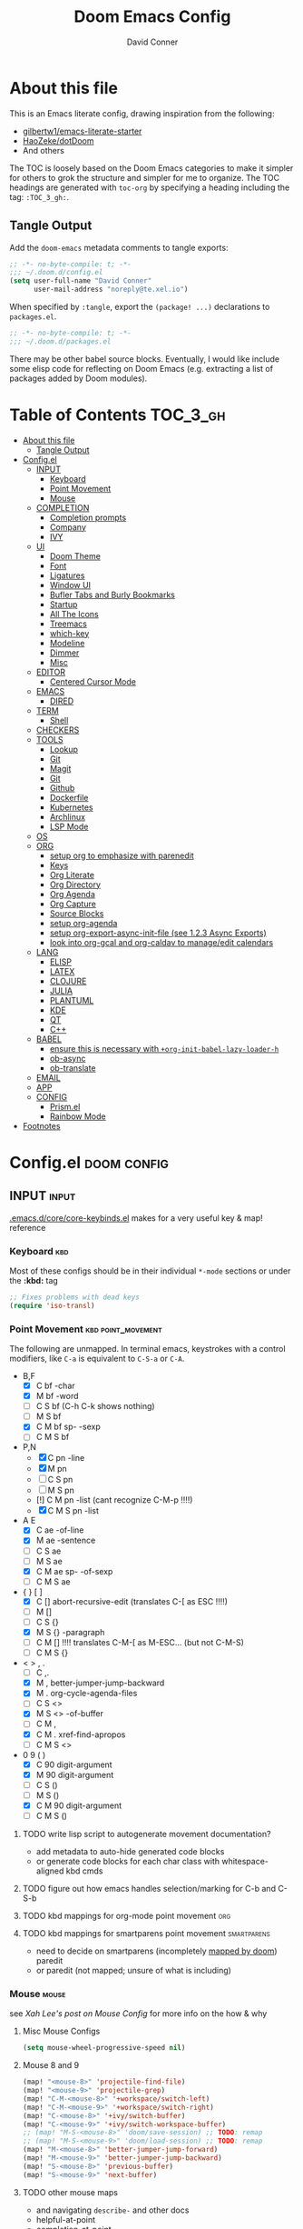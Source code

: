 #+TITLE: Doom Emacs Config
#+AUTHOR: David Conner
#+DESCRIPTION: Inspired by the personal Doom Emacs config of DT, HaoZeke and others
#+PROPERTY: header-args :tangle ./config.el
#+STARTUP: showeverything
#+OPTIONS: toc:nil

* About this file

This is an Emacs literate config, drawing inspiration from the following:

+ [[https://github.com/gilbertw1/emacs-literate-starter/][gilbertw1/emacs-literate-starter]]
+ [[https://github.com/HaoZeke/dotDoom][HaoZeke/dotDoom]]
+ And others

The TOC is loosely based on the Doom Emacs categories to make it simpler for
others to grok the structure and simpler for me to organize. The TOC headings
are generated with =toc-org= by specifying a heading including the tag:
=:TOC_3_gh:=.

** Tangle Output

Add the ~doom-emacs~ metadata comments to tangle exports:

#+BEGIN_SRC emacs-lisp
;; -*- no-byte-compile: t; -*-
;;; ~/.doom.d/config.el
(setq user-full-name "David Conner"
      user-mail-address "noreply@te.xel.io")
#+END_SRC

When specified by =:tangle=, export the =(package! ...)= declarations to =packages.el=.

#+BEGIN_SRC emacs-lisp :tangle ./packages.el
;; -*- no-byte-compile: t; -*-
;;; ~/.doom.d/packages.el
#+END_SRC

There may be other babel source blocks. Eventually, I would like include some
elisp code for reflecting on Doom Emacs (e.g. extracting a list of packages
added by Doom modules).

* Table of Contents :TOC_3_gh:
- [[#about-this-file][About this file]]
  - [[#tangle-output][Tangle Output]]
- [[#configel][Config.el]]
  - [[#input][INPUT]]
    - [[#keyboard][Keyboard]]
    - [[#point-movement][Point Movement]]
    - [[#mouse][Mouse]]
  - [[#completion][COMPLETION]]
    - [[#completion-prompts][Completion prompts]]
    - [[#company][Company]]
    - [[#ivy][IVY]]
  - [[#ui][UI]]
    - [[#doom-theme][Doom Theme]]
    - [[#font][Font]]
    - [[#ligatures][Ligatures]]
    - [[#window-ui][Window UI]]
    - [[#bufler-tabs-and-burly-bookmarks][Bufler Tabs and Burly Bookmarks]]
    - [[#startup][Startup]]
    - [[#all-the-icons][All The Icons]]
    - [[#treemacs][Treemacs]]
    - [[#which-key][which-key]]
    - [[#modeline][Modeline]]
    - [[#dimmer][Dimmer]]
    - [[#misc][Misc]]
  - [[#editor][EDITOR]]
    - [[#centered-cursor-mode][Centered Cursor Mode]]
  - [[#emacs][EMACS]]
    - [[#dired][DIRED]]
  - [[#term][TERM]]
    - [[#shell][Shell]]
  - [[#checkers][CHECKERS]]
  - [[#tools][TOOLS]]
    - [[#lookup][Lookup]]
    - [[#git][Git]]
    - [[#magit][Magit]]
    - [[#git-1][Git]]
    - [[#github][Github]]
    - [[#dockerfile][Dockerfile]]
    - [[#kubernetes][Kubernetes]]
    - [[#archlinux][Archlinux]]
    - [[#lsp-mode][LSP Mode]]
  - [[#os][OS]]
  - [[#org][ORG]]
    - [[#setup-org-to-emphasize-with-parenedit][setup org to emphasize with parenedit]]
    - [[#keys][Keys]]
    - [[#org-literate][Org Literate]]
    - [[#org-directory][Org Directory]]
    - [[#org-agenda][Org Agenda]]
    - [[#org-capture][Org Capture]]
    - [[#source-blocks][Source Blocks]]
    - [[#setup-org-agenda][setup org-agenda]]
    - [[#setup-org-export-async-init-file-see-123-async-exports][setup org-export-async-init-file (see 1.2.3 Async Exports)]]
    - [[#look-into-org-gcal-and-org-caldav-to-manageedit-calendars][look into org-gcal and org-caldav to manage/edit calendars]]
  - [[#lang][LANG]]
    - [[#elisp][ELISP]]
    - [[#latex][LATEX]]
    - [[#clojure][CLOJURE]]
    - [[#julia][JULIA]]
    - [[#plantuml][PLANTUML]]
    - [[#kde][KDE]]
    - [[#qt][QT]]
    - [[#c][C++]]
  - [[#babel][BABEL]]
    - [[#ensure-this-is-necessary-with-org-init-babel-lazy-loader-h][ensure this is necessary with =+org-init-babel-lazy-loader-h=]]
    - [[#ob-async][ob-async]]
    - [[#ob-translate][ob-translate]]
  - [[#email][EMAIL]]
  - [[#app][APP]]
  - [[#config][CONFIG]]
    - [[#prismel][Prism.el]]
    - [[#rainbow-mode][Rainbow Mode]]
- [[#footnotes][Footnotes]]

* Config.el :doom:config:

:PROPERTIES:
:VISIBILITY: children
:END:

** INPUT :input:

[[file:~/.emacs.d/core/core-keybinds.el][.emacs.d/core/core-keybinds.el]] makes for a very useful key & map! reference

*** Keyboard :kbd:

Most of these configs should be in their individual ~*-mode~ sections or under the *:kbd:* tag

#+begin_src emacs-lisp
;; Fixes problems with dead keys
(require 'iso-transl)
#+end_src

*** Point Movement :kbd:point_movement:

The following are unmapped. In terminal emacs, keystrokes with a control
modifiers, like =C-a= is equivalent to =C-S-a= or =C-A=.

+ B,F
  + [X] C     bf -char
  + [X]   M   bf -word
  + [-] C   S bf (C-h C-k shows nothing)
  + [-]   M S bf
  + [X] C M   bf sp- -sexp
  + [-] C M S bf
+ P,N
  + [X] C     pn -line
  + [X]   M   pn
  + [-] C   S pn
  + [-]   M S pn
  + [!] C M   pn -list (cant recognize C-M-p !!!!)
  + [X] C M S pn -list
+ A E
  + [X] C     ae -of-line
  + [X]   M   ae -sentence
  + [-] C   S ae
  + [-]   M S ae
  + [X] C M   ae sp- -of-sexp
  + [-] C M S ae
+ { } [ ]
  + [X] C     [] abort-recursive-edit (translates C-[ as ESC !!!!)
  + [ ]   M   []
  + [ ] C   S {}
  + [X]   M S {} -paragraph
  + [ ] C M   [] !!!! translates C-M-[ as M-ESC... (but not C-M-S)
  + [ ] C M S {}
+ < > , .
  + [ ] C     ,.
  + [X]   M   ,  better-jumper-jump-backward
  + [X]   M    . org-cycle-agenda-files
  + [ ] C   S <>
  + [X]   M S <> -of-buffer
  + [ ] C M   ,
  + [X] C M    . xref-find-apropos
  + [ ] C M S <>
+ 0 9 ( )
  + [X] C     90 digit-argument
  + [X]   M   90 digit-argument
  + [ ] C   S ()
  + [ ]   M S ()
  + [X] C M   90 digit-argument
  + [ ] C M S ()

**** TODO write lisp script to autogenerate movement documentation?
+ add metadata to auto-hide generated code blocks
+ or generate code blocks for each char class with whitespace-aligned kbd cmds
**** TODO figure out how emacs handles selection/marking for C-b and C-S-b
**** TODO kbd mappings for org-mode point movement :org:
**** TODO kbd mappings for smartparens point movement :smartparens:
+ need to decide on smartparens (incompletely [[file:~/.emacs.d/modules/config/default/config.el::when (featurep! +smartparens][mapped by doom]]) paredit
+ or paredit (not mapped; unsure of what is including)

*** Mouse :mouse:

see [[ergoemacs.org/emacs/emacs_mouse_wheel_config.html][Xah Lee's post on Mouse Config]] for more info on the how & why

**** Misc Mouse Configs

#+begin_src emacs-lisp
(setq mouse-wheel-progressive-speed nil)
#+end_src

**** Mouse 8 and 9
:PROPERTIES:
:ID:       692e65d2-2cd3-4564-bd75-26dcc2b84251
:END:

#+begin_src emacs-lisp
(map! "<mouse-8>" 'projectile-find-file)
(map! "<mouse-9>" 'projectile-grep)
(map! "C-M-<mouse-8>" '+workspace/switch-left)
(map! "C-M-<mouse-9>" '+workspace/switch-right)
(map! "C-<mouse-8>" '+ivy/switch-buffer)
(map! "C-<mouse-9>" '+ivy/switch-workspace-buffer)
;; (map! "M-S-<mouse-8>" 'doom/save-session) ;; TODO: remap
;; (map! "M-S-<mouse-9>" 'doom/load-session) ;; TODO: remap
(map! "M-<mouse-8>" 'better-jumper-jump-forward)
(map! "M-<mouse-9>" 'better-jumper-jump-backward)
(map! "S-<mouse-8>" 'previous-buffer)
(map! "S-<mouse-9>" 'next-buffer)
#+end_src


**** TODO other mouse maps
+ and navigating =describe-= and other docs
+ helpful-at-point
+ completion-at-point
+ highlight-symbol-at-point
+ counsel-dash-at-point

**** TODO config better functionality for =mwheelscroll=
+ signature =(mwheel-scroll EVENT &optional ARG)= defined in ~emacs/28/lisp/mwheel.el~
+ =mouse-wheel-scroll-amount-horizontal= parameterizes the event

**** TODO configure more functionality for the mouse :mouse:keys:
+ [ ] navigate to function at point
+ [ ] describe function at point
+ [ ] ~(kbd "<mouse-4>")~ linux mouse wheel scroll up
+ [ ] ~(kbd "<mouse-5>")~ linux mouse wheel scroll down
+ =<fringe>= and =<modeline>=

** COMPLETION :completion:

*** Completion prompts

**** TODO (luca) Prescient + selectrum + consult + marginalia + embark

*** Company :company:

**** TODO check luca: delay/prefix, disable tab? and yasnippets in company

*** IVY :ivy:

**** HOLD configure views to use with ~ivy-switch-view~ (or just use bufler?)



** UI :uiux:

*** Doom Theme

#+begin_src emacs-lisp
(setq doom-theme 'doom-one)

;; (setq doom-theme 'doom-acario-dark
;;   doom-acario-dark-brighter-comments nil
;;   doom-acario-dark-brighter-modeline t
;;   doom-acario-dark-comment-bg nil
;;   doom-acario-dark-padded-modeline 4)
#+end_src

*** Font

#+begin_src emacs-lisp
(set-frame-font "Source Code Pro 12" nil t)
#+end_src

+ config =doom-font= and =doom-variable-pitch-font=
+ config =ivy-posframe-font=

*** Ligatures

Disable extra ligatures in a few modes [fn:luca_doom]

#+BEGIN_SRC emacs-lisp
(setq +ligatures-extras-in-modes
      '(not special-mode comint-mode eshell-mode term-mode vterm-mode python-mode))
#+END_SRC

**** TODO configure [[org:/home/dc/.emacs.d/modules/ui/ligatures/README.org][+ligatures]] module

*** Window UI

Dividers are too thin to grab if only 1px

#+begin_src emacs-lisp
(setq window-divider-default-right-width 1)
(setq window-divider-default-bottom-width 1)
#+end_src

**** TODO automatically balance window widths?
**** TODO setup startup windows (luca)

*** Bufler Tabs and Burly Bookmarks

[[https://github.com/alphapapa/bufler.el][Bufler]] uses emacs-27 tabs

#+begin_src emacs-lisp :tangle ./packages.el
(package! bufler)
(package! burly)
#+end_src

#+begin_src emacs-lisp
(use-package! bufler
  :config (map! ;(:after ...?)
           :map ctl-x-map
           :desc "Bufler List" "C-b" #'bufler-list))
(use-package! burly)

(add-hook 'doom-init-ui-hook
          (lambda () (global-tab-line-mode +1)
            (bufler-mode +1)
            (bufler-tabs-mode +1)))
#+end_src

**** TODO Misc bufler config [/]
+ [ ] bufler/tab-bar-mode display disappears (caused by save-desktop/autoloads)
+ [ ] map =C-c o t= or something for tab-line-mode
+ [ ] remap vterm hotkeys
+ [ ] Configure =bufler-face-prefix= & set =prism faces=

**** TODO configure [[https://github.com/alphapapa/bufler.el#group-types][bufler groups]]
+ tabs for additional/multiple projectile projects?
+ also configure =buffler-mode= and =buffler=

**** TODO remove bufler tabs from the wrong places [0/2]
+ [ ] child-frames
+ [ ] popup buffers

**** TODO Misc Burly config
+ Burly (bookmarks to tab groups and window configs)
+ add burly to doom startup screen


*** Startup

**** TODO write script to generate all 64 hexagrams in SVG for random Doom startup

*** All The Icons

#+begin_src emacs-lisp :tangle ./packages.el
(package! all-the-icons-dired)
#+end_src

**** TODO (configure) All the icons
+ [ ] treemacs-all-the-icons
+ [ ] [[https://github.com/seagle0128/all-the-icons-ivy-rich][all-the-icons-ivy-rich]] (doom ivy includes ivy-rich)

*** Treemacs

Set a default width for treemacs & disable filewatch unless needed

#+begin_src emacs-lisp
(after! treemacs
  (setq treemacs-width 24)
  (treemacs-filewatch-mode -1))
#+end_src

Key bindings ([[https://github.com/sei40kr/spacemacs.d/blob/master/treemacs-custom.el][treemacs example in spacemacs]])

#+begin_src emacs-lisp
(map! :map treemacs-mode-map :after treemacs
      (:prefix "o" :desc "Tags" "t" 'treemacs-toggle-node-prefer-tag-visit))
#+end_src

It is possible to make the Treemacs window
draggable by default with ~(setq treemacs--width-is-locked nil)~ on startup,
which i finally figured out (immediately before finally discovering
~(balance-windows)~ which maximizes the treemacs width if it's not fixed.....)

*** which-key

shorten the delay (from luca)

#+BEGIN_SRC emacs-lisp
(after! which-key
    (setq which-key-idle-delay 0.5))
#+END_SRC

*** Modeline

**** TODO configure modeline (refer to HaoZeke, luca and others)
**** TODO check out [[https://github.com/hlissner/doom-emacs-private/blob/master/lisp/modeline.el][Hlissner's modeline]] for customization ideas
**** TODO figure out error (if consistent) ~Error during redisplay: (eval (doom-modeline-segment--workspace-name)) signaled (invalid-function ((&plist :name :path) workspace))~

*** Dimmer

#+begin_src emacs-lisp :tangle ./packages.el
(package! dimmer)
#+end_src

#+begin_src emacs-lisp
(use-package! dimmer
  :config (setq dimmer-adjustment-mode :background
                dimmer-fraction 0.4)

  (dimmer-configure-company-box)
  (dimmer-configure-magit)
  (dimmer-configure-org)
  (dimmer-configure-hydra)
  (dimmer-configure-which-key)
  (dimmer-configure-posframe))
#+end_src

*** Misc

This determines the style of line numbers. For relative line numbers, set this
to `relative'.

#+begin_src emacs-lisp
(setq display-line-numbers-type nil)
#+end_src

**** TODO configure nav-flash (like in spacemacs)

** EDITOR :editor:

**** TODO consider auto-save-default

*** Centered Cursor Mode

#+begin_src emacs-lisp :tangle ./packages.el
(package! centered-cursor-mode)
#+end_src

#+begin_src emacs-lisp
(use-package! centered-cursor-mode ;: defer t
  :config (map! :leader :desc "Toggle Centered Cursor"
                "t-" (λ! () (interactive) (centered-cursor-mode 'toggle))))
#+end_src

** EMACS :emacs:

*** DIRED :dired:

Remove `.` and `..` from list of omitted file patterns (so i can always run
commands on the directory). Also `M-!` will run commands on the dir without
parameterizing a subdir.

#+begin_src emacs-lisp
(setq dired-omit-files "^.DS_Store\\'\\|^.project\\(?:ile\\)?\\'\\|^.\\(svn\\|git\\)\\'\\|^.ccls-cache\\'\\|\\(?:\\.js\\)?\\.meta\\'\\|\\.\\(?:elc\\|o\\|pyo\\|swp\\|class\\)\\'")
#+end_src

**** TODO configure [[https://github.com/xahlee/xah-dired][Xah Dired]] package & keys
+ full of helpers for working with images in dired.
+ need to check Xah's init files for hotkeys

** TERM :term:

*** Shell

**** Explicit Shell

This fixes an issue i'm having where ~/bin/fish~ is the default shell no matter
how i've configured things with ~chsh~. This was done by Garuda/Arch either
before or after the doom/emacs install.

#+begin_src emacs-lisp
(setq explicit-shell-file-name "/bin/zsh")
#+end_src

**** TODO check luca shell configs


** CHECKERS :checkers:

** TOOLS :tools:

*** Lookup :lookup:

**** TODO configure docsets for =counsel-dash=
+ [ ] find path to zeal docs
**** TODO configure =+dictionary= flag
**** TODO configure =+docset= flag functionality
***** [ ] clojure docsets
***** [ ] julia docsets
***** [ ] c++ docsets

*** Git

From Doom Modules:
+ magit-gh-pulls
+ magit-gitflow
+ magit-todos
+ magit-popup
+ git-gutter
+ git-gitter-fringe

#+begin_src

#+end_src

*** Magit
+ [ ] *magit-forge*
+ [ ] magit-delta
+ [ ] magit-org-todos
+ [ ] forge (also integrates with magit)
+ [ ] orgit (org links to magit buffers)
+ [ ] orgit-forge

**** TODO: configure =magit-repository-directories=
+ see =hlissner= config & others

*** Git
+ [ ] *[[https://github.com/10sr/git-walktree-el][git-walktree]]*
+ [ ] *git-blamed*
+ [ ] *git-messenger* (check performance)
+ [ ] *git-timemachine*
+ [ ] gitolite-clone
+ [ ] borg (assimilate emacs packages as git submodules)

*** Github
+ [ ] github-explorer
+ [ ] *github-pullrequest*
+ [ ] *github-stars*
+ [ ] *github-search*
+ [ ] *magithub*
+ [ ] *org2issue*
+ [ ] *treemacs-magit*

*** Dockerfile

so the ~## -*- docker-image-name: "image-name" -*-~ directive works with
~dockerfile-mode~

#+begin_src emacs-lisp
(put 'dockerfile-image-name 'safe-local-variable #'stringp)
#+end_src

*** Kubernetes

**** TODO setup kubernetes.el :doom:devops:packages:
**** TODO evaluate ~kubectl~ package :doom:devops:packages:

*** Archlinux

**** PKGBUILD Mode

#+BEGIN_SRC emacs-lisp :tangle ./packages.el
(package! pkgbuild-mode
  :recipe (:host github :repo "juergenhoetzel/pkgbuild-mode"))
#+END_SRC

***** TODO: use-package! for pkgbuild-mode

*** LSP Mode

**** TODO work out lsp/eldoc interactions

** OS :os:

** ORG :org:

*** TODO setup org to emphasize with parenedit

*** Keys :kbdmaps:

**** TODO remap =C-c i w */_=+~= to wrap with sp-wrap-parens (need to def function?) =from HaoZeke=

#+begin_src emacs-lisp
;; (after! org
;;   (map!

;;    ))
#+end_src

**** TODO remap ~org-forward-heading-same-level~
+ ~C-c C-b~ maps to ~org-backward-heading-same-level~
+ ~C-c C-f~ conflicts with code folding (which does nothing in org/babel)

*** Org Literate

prevent over-eager dotfiles recompilation =from HaoZeke=

#+BEGIN_SRC emacs-lisp
(after! org
  (remove-hook 'after-save-hook #'+literate|recompile-maybe))
#+END_SRC

*** Org Directory

#+begin_src emacs-lisp
(setq org-directory "/data/org")
#+end_src

*** Org Agenda

#+begin_src emacs-lisp
(after! org
  (setq org-log-done 'time
        org-support-shift-select t
        ;;org-agenda-files (concat (file-name-as-directory org-directory) "agenda.org")
        ;; TODO include content from Adam James
        ))
#+end_src

*** Org Capture

**** TODO luca capture templates (thoughts for day)

*** Source Blocks

Don't indent content in source blocks

#+begin_src emacs-lisp
(setq org-edit-src-content-indentation 0)
#+end_src

*** TODO setup org-agenda :doom:agenda:
+ [X] setup ~org-agenda-files~
*** TODO setup org-export-async-init-file (see [[https://dotdoom.rgoswami.me/config.html][1.2.3 Async Exports]])
*** TODO look into [[https://github.com/myuhe/org-gcal.el][org-gcal]] and [[https://github.com/dengste/org-caldav][org-caldav]] to manage/edit calendars
+ Also, refer to [[https://tasshin.com/blog/implementing-a-second-brain-in-emacs-and-org-mode/][org mode as 2nd brain]]

** LANG :lang:

*** ELISP :elisp:

**** TODO configure eldoc
**** TODO configure parenedit

*** LATEX :latex:

(From Hsin Haoyu) Apparently, [[https://mirror.aarnet.edu.au/pub/CTAN/systems/knuth/dist/tex/tex.web][the TeX source code]] was written in Pascal/TeX was
literate programming code written by Knuth in Pascal/TeX.

*** CLOJURE :clojure:

#+begin_src emacs-lisp :tangle ./packages.el
(package! zprint-mode)
#+end_src


#+begin_src emacs-lisp
(add-hook 'clojure-mode-hook 'zprint-mode)
(add-hook 'clojurescript-mode-hook 'zprint-mode)

(setq org-babel-clojure-backend 'cider)
#+end_src

**** LSP :lsp:
***** TODO follow [[https://emacs-lsp.github.io/lsp-mode/tutorials/clojure-guide/][this guide]]
**** TODO aggressive indent (luca)
**** TODO smartparens/lispyparens (luca)

**** TODO explore packages: [0/5]
+ [ ] cider-eval-sexp-fu
+ [ ] [[https://github.com/plexus/walkclj][walkclj]]
+ [ ] 4clojure
+ [ ] [[https://github.com/didibus/anakondo][anakondo]] (or flycheck/make clj-kondo)
+ [ ] ivy-clojuredocs
  - just pick a key for docs...
  - =C-c s c= (apropos à +lookup)

*** JULIA :julia:

Requires using a =:session= variable to track the results/evaluations of blocks

#+begin_src emacs-lisp :tangle ./packages.el
(package! julia-vterm)
(package! ob-julia-vterm)
#+end_src

#+begin_src emacs-lisp
;; TODO: (after! org & julia-vterm?
;;;         ...)
;; (after! org-babel ... )
;; (org-babel-make-language-alias "julia" "julia-vterm")
#+end_src

#+RESULTS:

**** TODO configure julia (and decide on eglot) [1/2]
+ [X] decide on [[https://github.com/shg/ob-julia-vterm.el][ob-julia-vterm]] or [[https://github.com/frederic-santos/ob-ess-julia][ob-ess-julia]]
+ [ ] [[https://github.com/gcv/julia-snail][julia-snail]]?
**** TODO configure org-babel for julia

**** TODO change the default environment for LSP julia
+ ~(setq lsp-julia-default-environment ~/.julia/environments/v1.0")~

*** PLANTUML :plantuml:

Plant UML is also supported by org-babel

*** KDE :kde:

*** QT :qt:

*** C++ :cpp:

**** TODO cmake-font-lock (type-aware highlighting for cmake scripts)

**** Doxygen Support

#+begin_src emacs-lisp :tangle ./packages.el
(package! highlight-doxygen)
#+end_src

Doxygen for c/cpp [fn:haozeke]

#+begin_src emacs-lisp
(use-package! highlight-doxygen
  :hook ((c-mode c++-mode) . highlight-doxygen-mode))
#+end_src

**** More Files
#+begin_src emacs-lisp
;; from HaoZeke/dotdoom
(setq auto-mode-alist (append '(
                                ("\\.C$" . c++-mode)
                                ("\\.cc$" . c++-mode)
                                ("\\.cpp$" . c++-mode)
                                ("\\.inl$" . c++-mode)
                                ("\\.H$" . c++-mode)
                                ("\\.hh$" . c++-mode)
                                ("\\.hpp$" . c++-mode)
                                )
                              auto-mode-alist))
#+end_src



** BABEL :babel:

+ doom handles most of this stuff in [[file:~/.emacs.d/modules/lang/org/config.el::defun +org-init-babel-lazy-loader-h (][+org-init-babel-lazy-loader-h]]
  - =org-src-lang-modes= maps org-babel keys to modes (=-mode= suffix)
  - =org-babel-load-languages= describes language blocks types permitted to run
  - is the var =org-confirm-babel-evaluate= still in tact?

Load general org-babel config after defining languages

*** TODO ensure this is necessary with =+org-init-babel-lazy-loader-h=

#+begin_src emacs-lisp
(after! org
  (add-to-list 'org-babel-load-languages
               '((julia-vterm . t)
                 (clojure . t)))
  (org-babel-do-load-languages 'org-babel-load-languages org-babel-load-languages))

;;(defalias 'org-babel-execute:julia 'org-babel-execute:julia-vterm)
#+end_src

*** ob-async

doesn't support session (see tecosaur's notes)

*** [[https://github.com/krisajenkins/ob-translate][ob-translate]]

For someone who owns a ton of original langauge and interlinear/bilingual books,
getting this into org-mode would be super helpfu. It's way more efficient than
manually writing down the translations and the results are searchable. Finally,
perhaps I can make meaningfull progress on that Español copy of Borges'
collections or my italian copy of Foucault's Pendulum -- both of which are far
superior when the etymological connections are left in tact.

#+begin_src emacs-lisp :tangle ./packages.el
(package! google-translate)
(package! ob-translate)
#+end_src

Config google-translate.el [[https://github.com/atykhonov/google-translate/issues/137][fix for TKK errors]]

#+begin_src emacs-lisp
(use-package! google-translate :demand t
  :init (require 'google-translate)
  :functions (my-google-translate-at-point google-translate--search-tkk)
  :custom (google-translate-backend-method 'curl)
  :config
  (defun google-translate--search-tkk ()
    "Search TKK."
    (list 430675 2721866130))
  (defun my-google-translate-at-point ()
    "reverse translate if prefix"
    (interactive)
    (if current-prefix-arg
        (google-translate-at-point)
      (google-translate-at-point-reverse)))
  :bind
  ;;("C-T". my-google-translate-at-point)
)
#+end_src

Example:

#+BEGIN_SRC translate :src en :dest de,fr,ar,ja :results output :tangle no
This is a test.
#+END_SRC

#+RESULTS:
| de | Das ist ein Test.  |
| fr | C'est un test.     |
| ar | هذا اختبار.        |
| ja | これはテストです。 |

**** TODO emacs support for surfing etymology in wiktionary

#+begin_src translate :src en :dest ja :results output :tangle no
Extra Sensory Perception
#+end_src

#+RESULTS:
: 超感覚的知覚

** EMAIL :email:

** APP :app:

** CONFIG :config:

Misc config goes here

*** Prism.el

#+begin_src emacs-lisp :tangle ./packages.el
(package! prism)
#+end_src

Use doom colors for theme and toggle with =:leader tP=

#+begin_src emacs-lisp
(use-package! prism
  :hook (emacs-lisp-mode . prism-mode)
  :config (map! :leader :desc "Toggle Prism"
                "tP" (lambda () (interactive) (prism-mode 'toggle)))

  (prism-set-colors :lightens '(0 5 10) :desaturations '(-2.5 0 2.5)
    :colors (-map #'doom-color
                  '(red green orange blue yellow violet)))
  ;; red orange green teal yellow blue dark-blue magenta violet cyan dark cyan
  )
#+end_src

*** Rainbow Mode

#+begin_src emacs-lisp
(map! :leader :desc "Toggle Rainbow Mode"
      "tR" (lambda () (interactive) (rainbow-mode 'toggle)))


;; TODO fix to autoload rainbow-mode in doom theme files
;; (setq auto-minor-mode-alist (append '(("theme\\.el$" . rainbow-mode))
                                    ;; auto-minor-mode-alist))
#+end_src

**** TODO customize doom [[file:~/.emacs.d/modules/tools/rgb/README.org::*Features][rainbow module]]

* Footnotes

**** TODO: change in-text attributions to one of a set of footnotes

[fn:luca_doom] lccambiaghi [[https://github.com/lccambiaghi/.doom.d][doom config]]
[fn:luca_vanilla] lccambiaghi [[https://github.com/lccambiaghi/vanilla-emacs][emacs config]]
[fn:haozeke] haozeke [[https://github.com/HaoZeke/doom-emacs][doom config]]
[fn:zzamboni] zzamboni [[https://gitlab.com/zzamboni/dot-doom][doom config]]
